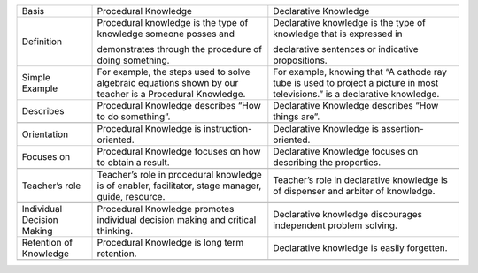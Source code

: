 +------------------------------+------------------------------------------------------------------------------------------------------------+--------------------------------------------------------------------------------------------------------------------------------+
| Basis                        | Procedural Knowledge                                                                                       | Declarative Knowledge                                                                                                          |
+------------------------------+------------------------------------------------------------------------------------------------------------+--------------------------------------------------------------------------------------------------------------------------------+
| Definition                   | Procedural knowledge is the type of knowledge someone posses and                                           | Declarative knowledge is the type of knowledge that is expressed in                                                            |
|                              |                                                                                                            |                                                                                                                                |
|                              | demonstrates through the procedure of doing something.                                                     | declarative sentences or indicative propositions.                                                                              |
|                              |                                                                                                            |                                                                                                                                |
+------------------------------+------------------------------------------------------------------------------------------------------------+--------------------------------------------------------------------------------------------------------------------------------+
| Simple Example               | For example, the steps used to solve algebraic equations shown by our teacher is a Procedural Knowledge.   | For example, knowing that “A cathode ray tube is used to project a picture in most televisions.” is a declarative knowledge.   |
|                              |                                                                                                            |                                                                                                                                |
+------------------------------+------------------------------------------------------------------------------------------------------------+--------------------------------------------------------------------------------------------------------------------------------+
| Describes                    | Procedural Knowledge describes “How to do something”.                                                      | Declarative Knowledge describes “How things are”.                                                                              |
+------------------------------+------------------------------------------------------------------------------------------------------------+--------------------------------------------------------------------------------------------------------------------------------+
+------------------------------+------------------------------------------------------------------------------------------------------------+--------------------------------------------------------------------------------------------------------------------------------+
| Orientation                  | Procedural Knowledge is instruction-oriented.                                                              | Declarative Knowledge is assertion-oriented.                                                                                   |
+------------------------------+------------------------------------------------------------------------------------------------------------+--------------------------------------------------------------------------------------------------------------------------------+
| Focuses on                   | Procedural Knowledge focuses on how to obtain a result.                                                    | Declarative Knowledge focuses on describing the properties.                                                                    |
+------------------------------+------------------------------------------------------------------------------------------------------------+--------------------------------------------------------------------------------------------------------------------------------+
+------------------------------+------------------------------------------------------------------------------------------------------------+--------------------------------------------------------------------------------------------------------------------------------+
| Teacher’s role               | Teacher’s role in procedural knowledge is of enabler, facilitator, stage manager, guide, resource.         | Teacher’s role in declarative knowledge is of dispenser and arbiter of knowledge.                                              |
+------------------------------+------------------------------------------------------------------------------------------------------------+--------------------------------------------------------------------------------------------------------------------------------+
+------------------------------+------------------------------------------------------------------------------------------------------------+--------------------------------------------------------------------------------------------------------------------------------+
| Individual Decision Making   | Procedural Knowledge promotes individual decision making and critical thinking.                            | Declarative knowledge discourages independent problem solving.                                                                 |
+------------------------------+------------------------------------------------------------------------------------------------------------+--------------------------------------------------------------------------------------------------------------------------------+
| Retention of Knowledge       | Procedural Knowledge is long term retention.                                                               | Declarative knowledge is easily forgetten.                                                                                     |
+------------------------------+------------------------------------------------------------------------------------------------------------+--------------------------------------------------------------------------------------------------------------------------------+
+------------------------------+------------------------------------------------------------------------------------------------------------+--------------------------------------------------------------------------------------------------------------------------------+


